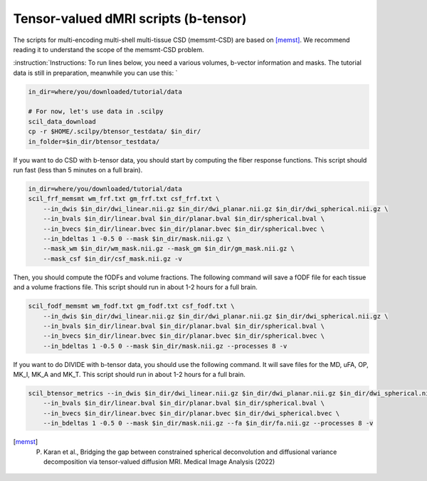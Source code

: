 Tensor-valued dMRI scripts (b-tensor)
=====================================


The scripts for multi-encoding multi-shell multi-tissue CSD (memsmt-CSD) are based on [memst]_. We recommend reading it to understand the scope of the memsmt-CSD problem.

:instruction:`Instructions: To run lines below, you need a various volumes, b-vector information and masks. The tutorial data is still in preparation, meanwhile you can use this: `

.. code-block:: bash

    in_dir=where/you/downloaded/tutorial/data

    # For now, let's use data in .scilpy
    scil_data_download
    cp -r $HOME/.scilpy/btensor_testdata/ $in_dir/
    in_folder=$in_dir/btensor_testdata/


If you want to do CSD with b-tensor data, you should start by computing the fiber response functions. This script should run fast (less than 5 minutes on a full brain).

.. code-block:: bash

    in_dir=where/you/downloaded/tutorial/data
    scil_frf_memsmt wm_frf.txt gm_frf.txt csf_frf.txt \
        --in_dwis $in_dir/dwi_linear.nii.gz $in_dir/dwi_planar.nii.gz $in_dir/dwi_spherical.nii.gz \
        --in_bvals $in_dir/linear.bval $in_dir/planar.bval $in_dir/spherical.bval \
        --in_bvecs $in_dir/linear.bvec $in_dir/planar.bvec $in_dir/spherical.bvec \
        --in_bdeltas 1 -0.5 0 --mask $in_dir/mask.nii.gz \
        --mask_wm $in_dir/wm_mask.nii.gz --mask_gm $in_dir/gm_mask.nii.gz \
        --mask_csf $in_dir/csf_mask.nii.gz -v

Then, you should compute the fODFs and volume fractions. The following command will save a fODF file for each tissue and a volume fractions file. This script should run in about 1-2 hours for a full brain.

.. code-block:: bash

    scil_fodf_memsmt wm_fodf.txt gm_fodf.txt csf_fodf.txt \
        --in_dwis $in_dir/dwi_linear.nii.gz $in_dir/dwi_planar.nii.gz $in_dir/dwi_spherical.nii.gz \
        --in_bvals $in_dir/linear.bval $in_dir/planar.bval $in_dir/spherical.bval \
        --in_bvecs $in_dir/linear.bvec $in_dir/planar.bvec $in_dir/spherical.bvec \
        --in_bdeltas 1 -0.5 0 --mask $in_dir/mask.nii.gz --processes 8 -v

If you want to do DIVIDE with b-tensor data, you should use the following command. It will save files for the MD, uFA, OP, MK_I, MK_A and MK_T. This script should run in about 1-2 hours for a full brain.

.. code-block:: bash

    scil_btensor_metrics --in_dwis $in_dir/dwi_linear.nii.gz $in_dir/dwi_planar.nii.gz $in_dir/dwi_spherical.nii.gz \
        --in_bvals $in_dir/linear.bval $in_dir/planar.bval $in_dir/spherical.bval \
        --in_bvecs $in_dir/linear.bvec $in_dir/planar.bvec $in_dir/dwi_spherical.bvec \
        --in_bdeltas 1 -0.5 0 --mask $in_dir/mask.nii.gz --fa $in_dir/fa.nii.gz --processes 8 -v

.. [memst] P. Karan et al., Bridging the gap between constrained spherical deconvolution and diffusional variance decomposition via tensor-valued diffusion MRI. Medical Image Analysis (2022)